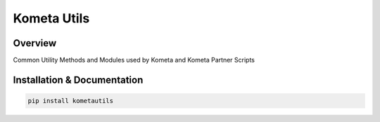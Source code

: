 Kometa Utils
==========================================================

.. image:: https://img.shields.io/github/v/release/Kometa-Team/Kometa-Utils?style=plastic
    :target: https://github.com/Kometa-Team/Kometa-Utils/releases
    :alt: GitHub release (latest by date)

.. image:: https://img.shields.io/pypi/v/kometautils?style=plastic
    :target: https://pypi.org/project/kometautils/
    :alt: PyPI

.. image:: https://img.shields.io/pypi/dm/kometautils.svg?style=plastic
    :target: https://pypi.org/project/kometautils/
    :alt: Downloads

.. image:: https://img.shields.io/github/commits-since/Kometa-Team/Kometa-Utils/latest?style=plastic
    :target: https://github.com/Kometa-Team/Kometa-Utils/commits/master
    :alt: GitHub commits since latest release (by date) for a branch

.. image:: https://img.shields.io/badge/-Sponsor_or_Donate-blueviolet?style=plastic
    :target: https://github.com/sponsors/meisnate12
    :alt: GitHub Sponsor

Overview
----------------------------------------------------------

Common Utility Methods and Modules used by Kometa and Kometa Partner Scripts


Installation & Documentation
----------------------------------------------------------

.. code-block:: python

    pip install kometautils

